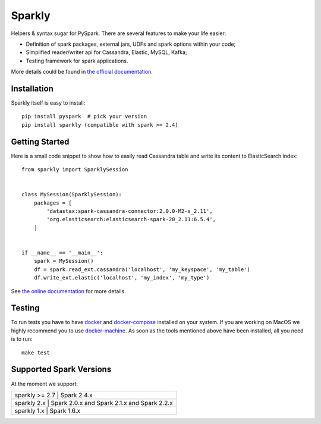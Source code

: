 Sparkly
=======

|Sparkly PyPi Version| |Sparkly Build Status| |Documentation Status|

Helpers & syntax sugar for PySpark. There are several features to make your life easier:

- Definition of spark packages, external jars, UDFs and spark options within your code;
- Simplified reader/writer api for Cassandra, Elastic, MySQL, Kafka;
- Testing framework for spark applications.

More details could be found in `the official
documentation <https://sparkly.readthedocs.org>`__.

Installation
------------

Sparkly itself is easy to install::

    pip install pyspark  # pick your version
    pip install sparkly (compatible with spark >= 2.4)


Getting Started
---------------

Here is a small code snippet to show how to easily read Cassandra table
and write its content to ElasticSearch index::

    from sparkly import SparklySession


    class MySession(SparklySession):
        packages = [
            'datastax:spark-cassandra-connector:2.0.0-M2-s_2.11',
            'org.elasticsearch:elasticsearch-spark-20_2.11:6.5.4',
        ]
        

    if __name__ == '__main__':
        spark = MySession()
        df = spark.read_ext.cassandra('localhost', 'my_keyspace', 'my_table')
        df.write_ext.elastic('localhost', 'my_index', 'my_type')

See `the online documentation <https://sparkly.readthedocs.org>`__ for
more details.

Testing
-------

To run tests you have to have `docker <https://www.docker.com/>`__ and
`docker-compose <https://docs.docker.com/compose/>`__ installed on your
system. If you are working on MacOS we highly recommend you to use
`docker-machine <https://docs.docker.com/machine/>`__. As soon as the
tools mentioned above have been installed, all you need is to run::

    make test

Supported Spark Versions
------------------------

At the moment we support:

+---------------------------------------------------------------------------+
| sparkly >= 2.7 | Spark 2.4.x                                              |
+---------------------------------------------------------------------------+
| sparkly 2.x    | Spark 2.0.x and Spark 2.1.x and Spark 2.2.x              |
+---------------------------------------------------------------------------+
| sparkly 1.x    | Spark 1.6.x                                              |
+---------------------------------------------------------------------------+

.. |Sparkly PyPi Version| image:: http://img.shields.io/pypi/v/sparkly.svg
   :target: https://pypi.python.org/pypi/sparkly
.. |Sparkly Build Status| image:: https://app.travis-ci.com/tubular/sparkly.svg?branch=master
   :target: https://app.travis-ci.com/github/tubular/sparkly
.. |Documentation Status| image:: https://readthedocs.org/projects/sparkly/badge/?version=latest
   :target: http://sparkly.readthedocs.io/en/latest/?badge=latest
